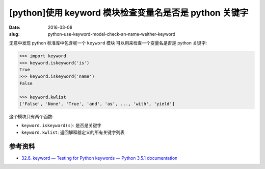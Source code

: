 [python]使用 keyword 模块检查变量名是否是 python 关键字
=========================================================
:date: 2016-03-08
:slug: python-use-keyword-model-check-an-name-weither-keyword

无意中发现 python 标准库中包含呢一个 ``keyword`` 模块
可以用来检查一个变量名是否是 python 关键字:

.. code-block:: python

    >>> import keyword
    >>> keyword.iskeyword('is')
    True
    >>> keyword.iskeyword('name')
    False

    >>> keyword.kwlist
    ['False', 'None', 'True', 'and', 'as', ..., 'with', 'yield']

这个模块只有两个函数:

* ``keyword.iskeyword(s)``: 是否是关键字
* ``keyword.kwlist``: 返回解释器定义的所有关键字列表


参考资料
-----------

* `32.6. keyword — Testing for Python keywords — Python 3.5.1 documentation <https://docs.python.org/3/library/keyword.html>`__
